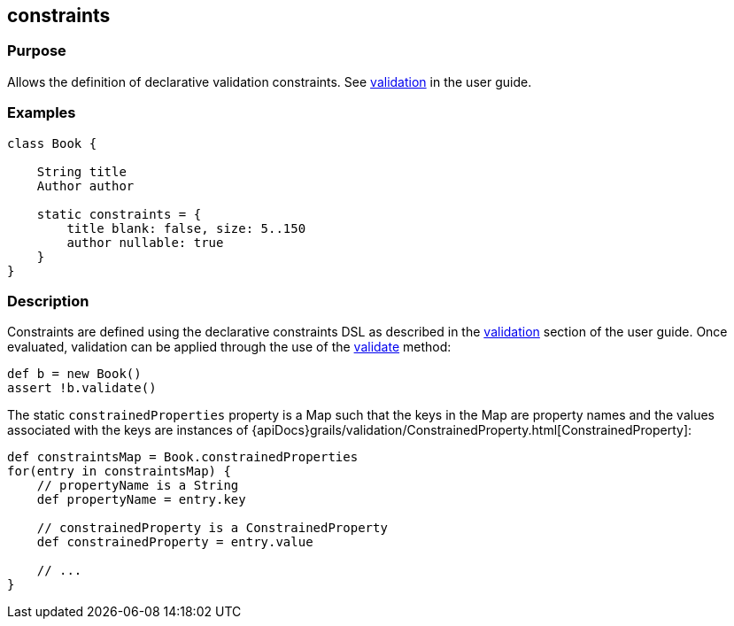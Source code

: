 
== constraints



=== Purpose


Allows the definition of declarative validation constraints. See link:{guidePath}/validation.html[validation] in the user guide.


=== Examples


[source,groovy]
----
class Book {

    String title
    Author author

    static constraints = {
        title blank: false, size: 5..150
        author nullable: true
    }
}
----


=== Description


Constraints are defined using the declarative constraints DSL as described in the link:{guidePath}/validation.html[validation] section of the user guide. Once evaluated, validation can be applied through the use of the link:../Domain%20Classes/validate.html[validate] method:

[source,groovy]
----
def b = new Book()
assert !b.validate()
----

The static `constrainedProperties` property is a Map such that the keys in the Map are property names and the values associated with the keys are instances of {apiDocs}grails/validation/ConstrainedProperty.html[ConstrainedProperty]:

[source,groovy]
----
def constraintsMap = Book.constrainedProperties
for(entry in constraintsMap) {
    // propertyName is a String
    def propertyName = entry.key

    // constrainedProperty is a ConstrainedProperty
    def constrainedProperty = entry.value

    // ...
}
----
